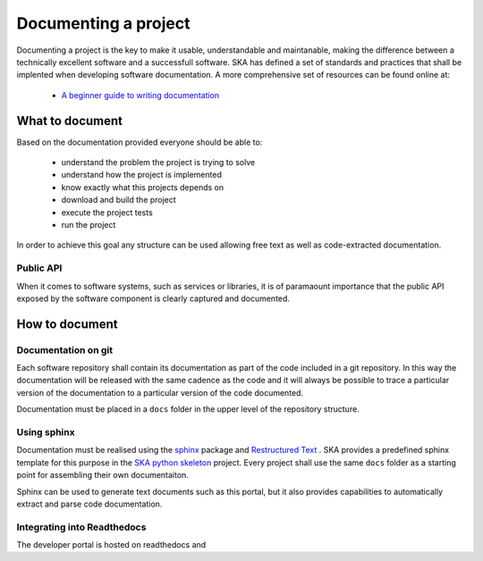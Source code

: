 .. _document-project: 

Documenting a project
---------------------

Documenting a project is the key to make it usable, understandable 
and maintanable, making the difference between a technically excellent 
software and a successfull software. 
SKA has defined a set of standards and practices that shall be 
implented when developing software documentation. 
A more comprehensive set of resources can be found online at:

  * `A beginner guide to writing documentation <https://www.writethedocs.org/guide/writing/beginners-guide-to-docs/>`_

What to document
~~~~~~~~~~~~~~~~

Based on the documentation provided everyone should be able to: 

  * understand the problem the project is trying to solve
  * understand how the project is implemented 
  * know exactly what this projects depends on
  * download and build the project
  * execute the project tests
  * run the project

In order to achieve this goal any structure can be used allowing free
text as well as code-extracted documentation. 

Public API
==========

When it comes to software systems, such as services or libraries, it
is of paramaount importance that the public API exposed by the software
component is clearly captured and documented. 

How to document
~~~~~~~~~~~~~~~

Documentation on git
====================

Each software repository shall contain its documentation as part of the 
code included in a git repository. In this way the documentation will
be released with the same cadence as the code and it will always be possible
to trace a particular version of the documentation to a particular version 
of the code documented. 

Documentation must be placed in a ``docs`` folder in the upper level of the 
repository structure. 

Using sphinx
============

Documentation must be realised using the `sphinx <http://www.sphinx-doc.org>`_  
package and `Restructured Text <http://docutils.sourceforge.net/rst.html>`_ .
SKA provides a predefined sphinx template for this purpose in the 
`SKA python skeleton <https://github.com/ska-telescope/ska-python-skeleton>`_ project. 
Every project shall use the same ``docs`` folder as a starting point for assembling their 
own documentaiton.

Sphinx can be used to generate text documents such as this portal, but it also provides 
capabilities to automatically extract and parse code documentation.  

Integrating into Readthedocs
============================

The developer portal is hosted on readthedocs and 



.. todo::
  - using readthedocs as the ska-python-skeleton project
  - adding textual documentation
  - adding automatically extracted documentation
  - documenting the public API  
